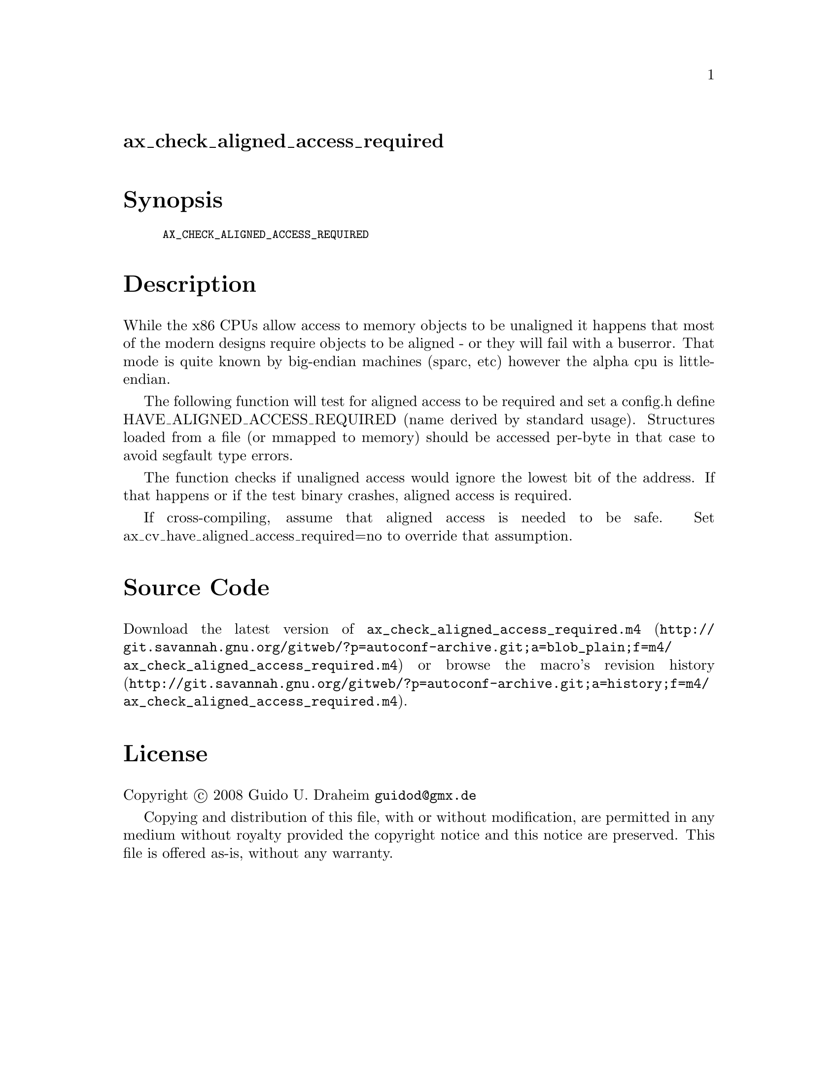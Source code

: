 @node ax_check_aligned_access_required
@unnumberedsec ax_check_aligned_access_required

@majorheading Synopsis

@smallexample
AX_CHECK_ALIGNED_ACCESS_REQUIRED
@end smallexample

@majorheading Description

While the x86 CPUs allow access to memory objects to be unaligned it
happens that most of the modern designs require objects to be aligned -
or they will fail with a buserror. That mode is quite known by
big-endian machines (sparc, etc) however the alpha cpu is little-
endian.

The following function will test for aligned access to be required and
set a config.h define HAVE_ALIGNED_ACCESS_REQUIRED (name derived by
standard usage). Structures loaded from a file (or mmapped to memory)
should be accessed per-byte in that case to avoid segfault type errors.

The function checks if unaligned access would ignore the lowest bit of
the address. If that happens or if the test binary crashes, aligned
access is required.

If cross-compiling, assume that aligned access is needed to be safe. Set
ax_cv_have_aligned_access_required=no to override that assumption.

@majorheading Source Code

Download the
@uref{http://git.savannah.gnu.org/gitweb/?p=autoconf-archive.git;a=blob_plain;f=m4/ax_check_aligned_access_required.m4,latest
version of @file{ax_check_aligned_access_required.m4}} or browse
@uref{http://git.savannah.gnu.org/gitweb/?p=autoconf-archive.git;a=history;f=m4/ax_check_aligned_access_required.m4,the
macro's revision history}.

@majorheading License

@w{Copyright @copyright{} 2008 Guido U. Draheim @email{guidod@@gmx.de}}

Copying and distribution of this file, with or without modification, are
permitted in any medium without royalty provided the copyright notice
and this notice are preserved.  This file is offered as-is, without any
warranty.
